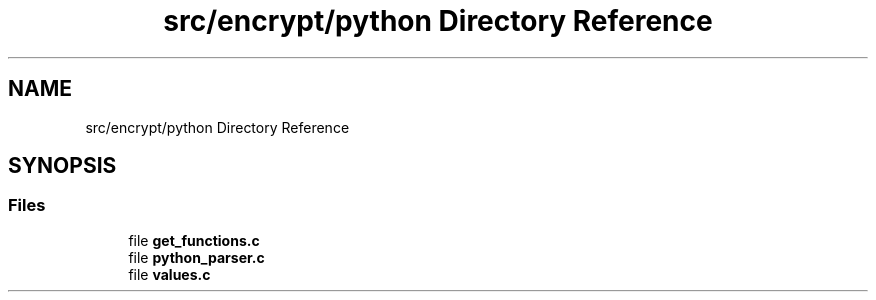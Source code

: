 .TH "src/encrypt/python Directory Reference" 3 "Thu Jun 23 2022" "Version 1.0" "Esoterix" \" -*- nroff -*-
.ad l
.nh
.SH NAME
src/encrypt/python Directory Reference
.SH SYNOPSIS
.br
.PP
.SS "Files"

.in +1c
.ti -1c
.RI "file \fBget_functions\&.c\fP"
.br
.ti -1c
.RI "file \fBpython_parser\&.c\fP"
.br
.ti -1c
.RI "file \fBvalues\&.c\fP"
.br
.in -1c
